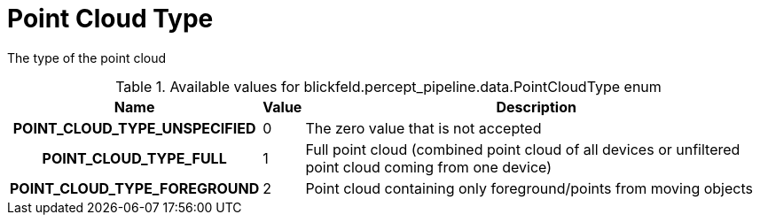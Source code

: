 [#_blickfeld_percept_pipeline_data_PointCloudType]
= Point Cloud Type

The type of the point cloud

.Available values for blickfeld.percept_pipeline.data.PointCloudType enum
[cols='25h,5,~']
|===
| Name | Value | Description

| POINT_CLOUD_TYPE_UNSPECIFIED ^| 0 | The zero value that is not accepted
| POINT_CLOUD_TYPE_FULL ^| 1 | Full point cloud (combined point cloud of all devices or unfiltered point cloud coming from one device)
| POINT_CLOUD_TYPE_FOREGROUND ^| 2 | Point cloud containing only foreground/points from moving objects
|===

